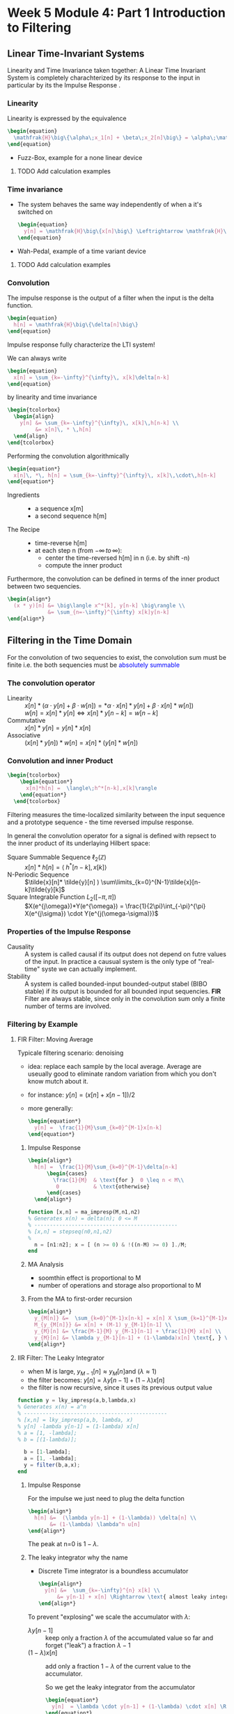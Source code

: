 #+CATEGORY: SP4COMM W5

# #+OPTIONS: H:5
#+LaTeX_HEADER: \usepackage[tikz]{bclogo}
#+LaTeX_HEADER: \usepackage{tcolorbox}
#+LATEX_HEADER: \usepackage{colortbl}
#+LATEX_HEADER: \usepackage{enumitem}
#+LaTex_HEADER: \usepackage{dsptricks,dspfunctions,dspblocks}
# #+LATEX: \setcounter{secnumdepth}{5}




* Week 5 Module 4: Part 1 Introduction to Filtering
** Linear  Time-Invariant Systems
#+ATTR_LATEX: :options [couleur=yellow!10, arrondi = 0.1, logo=\bcbook, ombre=true]{LTI System}
#+BEGIN_bclogo
Linearity and Time Invariance taken together: A Linear Time Invariant System is completely
charachterized by its response to the input in particular by its the Impulse Response .
#+END_bclogo
*** Linearity
Linearity is expressed by the equivalence
#+BEGIN_SRC latex
  \begin{equation}
    \mathfrak{H}\big\{\alpha\;x_1[n] + \beta\;x_2[n]\big\} = \alpha\;\mathfrak{H}\big\{x_1[n]\big\} + \beta\;\mathfrak{H}\big\{x_2[n]\big\}
  \end{equation}
#+END_SRC
- Fuzz-Box, example for a none linear device
**** TODO Add calculation examples
*** Time invariance
- The system behaves the same way independently of when a it's switched on
  #+BEGIN_SRC latex
    \begin{equation}
      y[n] = \mathfrak{H}\big\{x[n]\big\} \Leftrightarrow \mathfrak{H}\big\{x[n-n_o]\big\} = y[n-n_o]
    \end{equation}
  #+END_SRC
- Wah-Pedal, example of a time variant device
**** TODO Add calculation examples
*** Convolution
The impulse response is the output of a filter when the input is the delta function.

#+BEGIN_SRC latex
  \begin{equation}
    h[n] = \mathfrak{H}\big\{\delta[n]\big\}
  \end{equation}
#+END_SRC

#+ATTR_LATEX: :options [couleur=yellow!10, arrondi = 0.1, logo=\bcbook, ombre=true]{Impulse Response}
#+BEGIN_bclogo
Impulse response fully characterize the LTI system!
#+END_bclogo

We can always write
#+BEGIN_SRC latex
  \begin{equation}
    x[n] = \sum_{k=-\infty}^{\infty}\, x[k]\delta[n-k]
  \end{equation}
#+END_SRC

by linearity and time invariance
#+BEGIN_SRC latex
  \begin{tcolorbox}
    \begin{align}
      y[n] &= \sum_{k=-\infty}^{\infty}\, x[k]\,h[n-k] \\
           &= x[n]\, * \,h[n]
    \end{align}
  \end{tcolorbox}
#+END_SRC

Performing the convolution algorithmically
#+BEGIN_SRC latex
  \begin{equation*}
    x[n]\, *\, h[n] = \sum_{k=-\infty}^{\infty}\, x[k]\,\cdot\,h[n-k]
  \end{equation*}
#+END_SRC

#+ATTR_LATEX: :options [leftmargin=2.5cm,labelwidth=2.2cm,itemindent=-2pt]
- Ingredients ::
  - a sequence x[m]
  - a second sequence h[m]

#+ATTR_LATEX: :options [leftmargin=2.5cm,labelwidth=2.2cm,itemindent=-2pt]
- The Recipe ::
  - time-reverse h[m]
  - at each step n (from $-\infty \,to\, \infty$):
    - center the time-reversed h[m] in n (i.e. by shift -n)
    - compute the inner product

Furthermore, the convolution can be defined in terms of the inner product between two
sequencies.
#+BEGIN_SRC latex
  \begin{align*}
    (x * y)[n] &= \big\langle x^*[k], y[n-k] \big\rangle \\
               &= \sum_{n=-\infty}^{\infty} x[k]y[n-k]
  \end{align*}
#+END_SRC

** Filtering in the Time Domain
For the convolution of two sequencies to exist, the convolution sum must be finite
i.e. the both sequencies must be \textcolor{blue}{absolutely summable}
*** The convolution operator
#+ATTR_LATEX: :options [leftmargin=5cm,labelwidth=4.7cm,itemindent=-2pt]
- Linearity ::
  $x[n] * (\alpha\cdot y[n]+\beta\cdot w[n]) = *\alpha\cdot x[n]*y[n] + \beta\cdot x[n] * w[n])$ \\
  $w[n] = x[n]* y[n] \iff x[n]*y[n-k] = w[n-k]$
- Commutative ::
  $x[n] * y[n] = y[n] * x[n]$
- Associative ::
  $(x[n] * y[n]) * w[n] = x[n] * (y[n] * w[n])$
*** Convolution and inner Product
#+begin_src latex
\begin{tcolorbox}
    \begin{equation*}
      x[n]*h[n] =  \langle\;h^*[n-k],x[k]\rangle
    \end{equation*}
  \end{tcolorbox}
#+end_src
Filtering measures the time-localized similarity between the input sequence and a
prototype sequence - the time reversed impulse response.

In general the convolution operator for a signal is defined with repsect to the inner
product of its underlaying Hilbert space:

#+ATTR_LATEX: :options [leftmargin=5cm,labelwidth=4.7cm,itemindent=-2pt]
- Square Summable Sequence $\ell_2(\mathbb{Z})$ :: $x[n]*h[n] =  \langle\;h^*[n-k],x[k]\rangle$
- N-Periodic Sequence :: $\tilde{x}[n]* \tilde{y}[n] ) \sum\limits_{k=0}^{N-1}\tilde{x}[n-k]\tilde{y}[k]$
- Square Integrable Function $L_2([-\pi, \pi])$ :: $X(e^{j\omega})*Y(e^{\omega}) = \frac{1}{2\pi}\int_{-\pi}^{\pi} X(e^{j\sigma}) \cdot Y(e^{j(\omega-\sigma)})$
*** Properties of the Impulse Response
- Causality :: A system is called causal if its output does not depend on futre values of
  the input. In practice a causual system is the only type of "real-time" syste we can
  actually implement.
- Stability :: A system is called bounded-input bounded-output stabel (BIBO stable) if its
  output is bounded for all bounded input sequencies.
  *FIR* Filter are always stable, since only in the convolution sum only a finite number
  of terms are involved.
*** Filtering by Example
**** FIR Filter: Moving Average
Typicale filtering scenario: denoising
- idea: replace each sample by the local average. Average are useually good to eliminate
  random variation from which you don't know mutch about it.
- for instance: $y[n] = (x[n] + x[n-1]) / 2$
- more generally:
  #+begin_src latex
    \begin{equation*}
      y[n] =  \frac{1}{M}\sum_{k=0}^{M-1}x[n-k]
    \end{equation*}
  #+end_src
#+ATTR_LATEX: :options bgcolor=gray!10
#+NAME: MA Signal mit Rauschen
#+BEGIN_SRC octave :exports results :results file
    N=500            # Vector lenght
    n=0:N-1;         # Discrete Time Vector
    omega0 = 2*pi/N;
    phi = pi/5;

    x1 = -sin(n.*1.*omega0 .+ phi );          # The sinusoid
    x2 = -sin(n.*3.*omega0 .+ phi );
    x3 = -sin(n.*3.*omega0 .+ phi );

    xn=0.5*rand(1,N);
    x = (xn+x1+x2+x3)

    y2 = zeros(N,1);
    M = 2
    for k = M:N
      y2(k) = sum( x(k-M+1:k)) / M;       # Moving Average Algorithm
    end

    y50 = zeros(N,1);
    K = 50;
    for k = K:N
      y50(k) = sum( x(k-K+1:k)) / K;     # Moving Average Algorithm
    end

                                   # Graphik
    figure( 1, "visible", "off");     # Do not open the graphic window in org

    subplot(2,2,1)
    plot(n, x1+x2+x3, 'color', 'red', '--', "linewidth", 1);
    axis([0 (N-1) -3 3.5])
    xlabel('Samples')
    ylabel('Value')
    title('Original Signal')
    set(gca, "fontsize", 24)
    grid on ;

    subplot(2,2,2)
    plot(n, x, "linewidth", 1, n, x1+x2+x3, 'color', 'red', '--', "linewidth", 0.5);
    axis([0 (N-1) -3 3.5])
    grid on ;
    xlabel('Samples')
    ylabel('Value')
    title('Signal with noise')
    set(gca, "fontsize", 24)

    subplot(2,2,3)
    plot(n, y2, "linewidth", 1, n, x1+x2+x3, 'color', 'red', '--', "linewidth", 0.5);
    axis([0 (N-1) -3 3.5])
    grid on ;
    xlabel('Samples')
    ylabel('Value')
    title('Moving Average 2')
    set(gca, "fontsize", 24)

    subplot(2,2,4)
    plot(n, y50, "linewidth", 1, n, x1+x2+x3, 'color', 'red', '--', "linewidth", 0.5);
    axis([0 (N-1) -3 3.5])
    grid on ;
    xlabel('Samples')
    ylabel('Value')
    title('Moving Average 50')
    set(gca, "fontsize", 24)

                                    # Org-Mode specific output
    print -dpng "-S800,600" ./image/signal_mit_rauschen.png;        # Set print device
    ans = "./image/signal_mit_rauschen.png";            # The mandtory return value
#+END_SRC

#+results: MA Signal mit Rauschen
[[file:./image/signal_mit_rauschen.png]]

***** Impulse Response
  #+begin_src latex
    \begin{align*}
      h[n] =  \frac{1}{M}\sum_{k=0}^{M-1}\delta[n-k]
          \begin{cases}
            \frac{1}{M}  & \text{for }  0 \leq n < M\\
             0           & \text{otherwise}
          \end{cases}
      \end{align*}
  #+end_src

#+ATTR_LATEX: :options bgcolor=gray!10
#+NAME: ma_impresp
#+BEGIN_SRC octave :exports code :session ma
  function [x,n] = ma_impresp(M,n1,n2)
  % Generates x(n) = delta(n); 0 <= M
  % ----------------------------------------------
  % [x,n] = stepseq(n0,n1,n2)
  %
    n = [n1:n2]; x = [ (n >= 0) & !((n-M) >= 0) ]./M;
  end
#+END_SRC

#+NAME: ma impulse response
#+BEGIN_SRC octave :exports results :results file :session ma
  N=31;
  M=7;
  n1=-(N-1)/2; n2=(N-1)/2;
  [x,n] = ma_impresp(M,n1,n2);
  figure( 1, "visible", "off" )               # Do not open the graphic window in org
  stem(n,x, "filled", "linewidth", 2, "markersize", 6);
  axis([-(N-1)/2 (N-1)/2 0 0.2]);
  set(gca,'yticklabel',[])
  xlabel("Sample [n]");
  ylabel("x[n]");
  title("Moving Average Impulse Response");
  text(-16, 0.15, '\fontsize{16}(1/M)  ',  "color",  "red",  "interpreter",  "tex",  "horizontalalignment",  "center");
  grid on;
  set(gca, "fontsize", 24);
  print -dpng "-S800,300" ./image/ma_imprsp.png;
  ans = "./image/ma_imprsp.png";
 #+END_SRC

 #+results: ma impulse response
 [[file:./image/ma_imprsp.png]]

***** MA Analysis
- soomthin effect is proportional to M
- number of operations and storage also proportional to M

***** From the MA to first-order recursion
#+begin_src latex
  \begin{align*}
    y_{M[n]} &=  \sum_{k=0}^{M-1}x[n-k] = x[n] X \sum_{k=1}^{M-1}x[n-k] \\
    M_{y_{M[n]}} &= x[n] + (M-1) y_{M-1}[n-1] \\
    y_{M}[n] &= \frac{M-1}{M} y_{M-1}[n-1] + \frac{1}{M} x[n] \\
    y_{M}[n] &= \lambda y_{M-1}[n-1] + (1-\lambda)x[n] \text{, } \lambda = \frac{M-1}{M}
  \end{align*}
  #+end_src

**** IIR Filter: The Leaky Integrator
- when M is large, $y_{M-1}[n] \approx y_{M}[n] \text{and }(\lambda \approx 1)$
- the filter becomes: $y[n] = \lambda y[n-1] + (1-\lambda)x[n]$
- the filter is now recursive, since it uses its previous output value

#+ATTR_LATEX: :options bgcolor=gray!10
#+NAME: Leaky integrator impulse response
#+BEGIN_SRC octave :exports code :results none
  function y = lky_impresp(a,b,lambda,x)
  % Generates x(n) = a^n
  % ----------------------------------------------
  % [x,n] = lky_impresp(a,b, lambda, x)
  % y[n] -lambda y[n-1] = (1-lambda) x[n]
  % a = [1, -lambda];
  % b = [(1-lambda)];

    b = [1-lambda];
    a = [1, -lambda];
    y = filter(b,a,x);
  end
#+END_SRC

#+ATTR_LATEX: :options bgcolor=gray!10
#+NAME: Leaky Integrator Signal mit Rauschen
#+BEGIN_SRC octave :exports results :results file
  N=500            # Vector lenght
  n=0:N-1;         # Discrete Time Vector
  omega0 = 2*pi/N;
  phi = pi/5;

  xn=0.5*rand(1,N);
  x1 = -sin(n.*1.*omega0 .+ phi );  # The sinusoid imput signal
  x2 = -sin(n.*3.*omega0 .+ phi );
  x3 = -sin(n.*3.*omega0 .+ phi );
  x = (xn+x1+x2+x3);

  l1 = 0.80;                      # lambda#1
  b = [(1-l1)];
  a = [1, -l1];
  y80_2 = filter(b,a,x);

  l2 = 0.98;                      # lambda#2
  b = [(1-l2)];
  a = [1, -l2];
  y98_2 = filter(b,a,x);
                                  # Graphik
  figure( 1, "visible", "off");     # Do not open the graphic window in org

  subplot(2,2,1)
  plot(n, x1+x2+x3, 'color', 'red', '--', "linewidth", 1);
  axis([0 (N-1) -3 3.5])
  xlabel('Samples')
  ylabel('Value')
  title('Original Signal')
  set(gca, "fontsize", 24)
  grid on ;

  subplot(2,2,2)
  plot(n, x, "linewidth", 1, n, x1+x2+x3, 'color', 'red', '--', "linewidth", 0.5);
  axis([0 (N-1) -3 3.5])
  grid on ;
  xlabel('Samples')
  ylabel('Value')
  title('Signal with noise')
  set(gca, "fontsize", 24)

  subplot(2,2,3)
  plot(n, y80_2, "linewidth", 1, n, x1+x2+x3, 'color', 'red', '--', "linewidth", 0.5);
  axis([0 (N-1) -3 3.5])
  grid on ;
  xlabel('Samples')
  ylabel('Value')
  title('Leaky Integrator lambda=0.8')
  set(gca, "fontsize", 24)

  subplot(2,2,4)
  plot(n, y98_2, "linewidth", 1, n, x1+x2+x3, 'color', 'red', '--', "linewidth", 0.5);
  axis([0 (N-1) -3 3.5])
  grid on ;
  xlabel('Samples')
  ylabel('Value')
  title('Leaky Integrator lambda=0.98')
  set(gca, "fontsize", 24)

                                  # Org-Mode specific output
  print -dpng "-S800,600" ./image/leaky_rauschen.png;        # Set print device
  ans = "./image/leaky_rauschen.png";            # The mandtory return value
#+END_SRC

#+results: Leaky Integrator Signal mit Rauschen
[[file:./image/leaky_rauschen.png]]

***** Impulse Response
For the impulse we just need to plug the delta function
#+begin_src latex
  \begin{align*}
    h[n] &=  (\lambda y[n-1] + (1-\lambda)) \delta[n] \\
         &= (1-\lambda) \lambda^n u[n]
  \end{align*}
  #+end_src

#+ATTR_LATEX: :options bgcolor=gray!10
#+NAME: Leaky Integrator Impulse response
#+BEGIN_SRC octave :exports results :results file
    N=61;
    n0=0;                   # Center of Impulse
    n1=-(N-1)/2;            # +x Max
    n2=(N-1)/2;             # -x Max
    n = [n1:n2];            # Samples
    x = [(n-n0) == 0];      # Impulse Function

    l = 0.8;
    b = [(1-l)];
    a = [1, -l];
    y  = filter(b,a,x);    # Leaky Integrator

    figure( 1, "visible", "off" )               # Do not open the graphic window in org
    stem(n,y, "filled", "linewidth", 2, "markersize", 6);
    axis([-20 30 0 0.25]);
    set(gca,'yticklabel',[])
    xlabel("Sample [n]");
    title("Leaky Integrator Impulse Response");
    text(-22, 0.2, '\fontsize{16}(1-\lambda)  ',  "color",  "red",  "interpreter",  "tex",  "horizontalalignment",  "center");
    ylabel("h");
    grid on;
    set(gca, "fontsize", 24);
    print -dpng "-S800,250" ./image/leaky_impulse_response.png;
    ans = "./image/leaky_impulse_response.png";
#+END_SRC

#+results: Leaky Integrator Impulse response
[[file:./image/leaky_impulse_response.png]]


The peak at n=0 is $1-\lambda$.

***** The leaky integrator why the name

- Discrete Time integrator is a boundless accumulator
  #+begin_src latex
    \begin{align*}
      y[n] &=  \sum_{k=-\infty}^{n} x[k] \\
          &= y[n-1] + x[n] \Rightarrow \text{ almost leaky integrator}
    \end{align*}
  #+end_src

To prevent "explosing" we scale the accumulator with $\lambda$:
#+ATTR_LATEX: :options [leftmargin=5cm,labelwidth=4.7cm,itemindent=-2pt]
- $\lambda y[n-1]$ :: keep only a fraction $\lambda$ of the accumulated value so far and
  forget ("leak") a fraction $\lambda -1$
- $(1-\lambda)x[n]$ :: add only a fraction $1-\lambda$ of the current value to the
  accumulator.

  So we get the leaky integrator from the accumulator
  #+begin_src latex
    \begin{equation*}
      y[n]  = \lambda \cdot y[n-1] + (1-\lambda) \cdot x[n] \Rightarrow \text{ almost leaky integrator}
    \end{equation*}
  #+end_src
** Classification of Filters
#+ATTR_LATEX: :options [leftmargin=5cm,labelwidth=4.7cm,itemindent=-2pt]
- FIR :: Finite Impulse Response Filter
  - Impulse response has finite support
  - only a finite number of samples are involved in the computation of each output
  - Example: Moving Average Filter
- IIR :: Infinite Impulse Response Filter
  - Impulse response has inifinte support
  - a potentially infinite number of samples are involved in the computation of each
    output sample
  - surprisingly, in many cases the computation can still be performed in a finite amount
    of steps
  - Example: The Leaky Integrator
- Casual ::
  - impulse response is zero for n < 0
  - only past samples are involved in the computation of each output sample
  - causul filters can work "on line" since they only need the past
- Noncasual ::
  - impulse response in nonzero for some (or all) n < 0
  - can still be implemented in a offline fashing (e.g. image processing)
** Filter Stability

#+ATTR_LATEX: :options [couleur=yellow!10, arrondi = 0.1, logo=\bcbook, ombre=true]{FIR Filter}
#+BEGIN_bclogo
FIR filters are always stable
#+END_bclogo

because their impuls response only contains a finite number of non-zero values, and
therefore the sum of their absolute values will always be finite.
** Frequency Response
*** References
- [[http://ece.uccs.edu/~mwickert/ece2610/lecture_notes/ece2610_chap6.pdf][Signal and System for Dummies: Frequency Response]]
  
*** Eigensequence
If a complex exponential is applied to a LTI filter its response is the DTFT of the
impulse response of the LTI filter times the complex exponential.

#+BEGIN_SRC latex
  \begin{align*}
    x[n] &=e^{j\omega_0n}  \\
    y[n] &= \mathfrak{H}\big\{x[n]\big\} \\
    y[n] &= x[n] * h[n]  \\
    y[n] &= e^{j\omega_0n} * h[n]  \\
    y[n] &= H(e^{j\omega_0})e^{j\omega_0n}  \\     
  \end{align*}
#+END_SRC
- DTFT of impulse response determinse the frequency characteristic of a filter
- Complex exponential are \textcolor{blue}{eignesequences} of LTI systems, i.e. linear
  filters cannot change the frequency of a sinusoid.
*** Magnitude and phase
#+BEGIN_SRC latex
  \begin{align*}
    \text{if } H(j^{j\omega_0}) = Ae^{j\theta} \text{, then}  \\
     \mathfrak{H}\big\{e^{j\omega_0n}\big\} = Ae^{j(\omega_0n+\theta)}\\
  \end{align*}
#+END_SRC

#+ATTR_LATEX: :caption \def\arraystretch{1.5} :align p{5cm}c|p{5cm}c
| *amplitude*  \rowcolor{gray!10} | *A*            | *phase shift* | $\theta$       |
| amplification                   | >1             | delay         | $< 0$          |
| attenuation                     | $0\leq A < 1$  | advancment    | $> 0$          |

*** The convolution theorem
The convolution theorem summerizes this result in
#+BEGIN_SRC latex
  \begin{tcolorbox}
      \begin{equation*}
        DTFT \big\{x[n] * h[n]\big\} = X(e^{j\omega})H(e^{j\omega})
      \end{equation*}
    \end{tcolorbox}
#+END_SRC

*** Frequency response
The DTFT of the impulse response is called the frequency response
#+BEGIN_SRC latex
  \begin{tcolorbox}
      \begin{equation*}
        H(e^{j\omega}) = DTFT \big\{h[n]\big\}
      \end{equation*}
    \end{tcolorbox}
#+END_SRC

#+ATTR_LATEX: :caption \def\arraystretch{1.5} :align p{5cm}c|p{5cm}
| *magnitude*  \rowcolor{gray!10} | \vert $H(e^{j\omega}$ \vert | *phase*           |
| amplification                   | > 1                         | overall shape and |
| attenuation                     | < 1                         | phase changes     |

*** Example of Frequency Response: Moving Average Filter
The difference equation from M-point averager is
#+BEGIN_SRC latex
  \begin{equation*}
    y[n] = \frac{1}{M} \sum_{k=0}^{M-1} x[n-k]
  \end{equation*}
#+END_SRC

The Frequency response of the moving average filter
#+BEGIN_SRC latex
  \begin{align*}
    H(e^{j\omega})
    = \frac{1}{M} \sum_{k=0}^{M-1} e^{-j\omega k}
    &= \frac{1}{M} \sum_{k=0}^{M-1} \big(e^{-j\omega}\big)^k \\
    &= \frac{1}{M} \frac{(1-e^{-j\omega M})}{(1-e^{j\omega})}
  \end{align*}

#+END_SRC
- The frequency response is composed of a linear term $e^{-j\omega\frac{M-1}{2}}$ and
  $\pm\pi$ due to the sign changes of $\frac{sin(\frac{\omega}{2}M)}{sin(\frac{\omega}{2}M)}$
  
The Magnetute response of the moving average filter
#+BEGIN_SRC latex
  \begin{equation*}
    H(e^{j\omega})
    = \frac{1}{M}
    \left\lvert
      \frac{sin(\frac{\omega}{2}M)}{sin(\frac{\omega}{2})}
    \right\rvert
  \end{equation*}

#+END_SRC

#+NAME: ma frequency response
#+BEGIN_SRC octave :exports results :results file
   w = -pi:pi/500:pi;
   M = 10;
   H = (1/M) .* ((1-exp(-j*w*M))./(1-exp(j*w)))
   figure( 1, "visible", "off" )               # Do not open the graphic window in org

   subplot(2, 1, 1)
   plot(w,abs(H),"linewidth", 2)
   grid; axis([-pi pi 0 1])
   ylabel('Magnitude Response')
   set(gca, "fontsize", 24);
   set(gca,'XTick',-pi:pi/2:pi)
   set(gca,'XTickLabel',{'-\pi','-\pi/2','0','\pi/2','\pi'})
   text(1.2, 0.8, '\fontsize{24}\it M=10  ',  "color",  "red",  "interpreter",  "tex",  "horizontalalignment",  "left");


   subplot(2, 1, 2)
   plot(w,angle(H),"linewidth", 2)
   grid; axis([-pi pi -pi pi])
   ylabel('Phase Response')
   set(gca, "fontsize", 24);
   set(gca,'XTick',-pi:pi/2:pi)
   set(gca,'XTickLabel',{'-\pi','-\pi/2','0','\pi/2','\pi'})

  print -dpng "-S800,400" ./image/ma_freqrsp.png;
  ans = "./image/ma_freqrsp.png";
    #+END_SRC
*** Phase and signal shape
To understand the effects of the phase on a signal is to distinguihs three different cases
- zero phase: the spectrum is real: $\angle{H(e^{jw})} = 0$ 
  #+BEGIN_SRC octave :exports results :results file
    N= 160;
    fs = 100;             # sample frequency
    omega_0=2*pi/40;      # frequency 
    n=-10:1/fs:N-10;      # samples
    x=(1/2)*sin(omega_0*n) + cos(2*omega_0*n);

    figure( 1, "visible", "off" )               # Do not open the graphic window in org

    plot(n, x, "linewidth", 2 ); axis([-10 N-10 -2 2]);
    xlabel("time t")
    ylabel("x(t)");
    title('Zero Phase');
    set(gca, "fontsize", 24)
    
    text(1.2, 1.6, '\fontsize{24}\itx[n]=1/2 sin(2\omega_0n) + cos(\omega_0n)   ',  "color",  "red",  "interpreter",  "tex",  "horizontalalignment",  "left");
    text(120, 1.6, '\fontsize{24}\it\omega_0 = 2\pi/40   ',  "color",  "red",  "interpreter",  "tex",  "horizontalalignment",  "left");
    grid on;
                                        # Org-Mode specific setting
    print -dpng "-S800,200" ./image/zero_phase.png;
    ans = "./image/zero_phase.png";
#+END_SRC

- linear phase: the phase is proportional to the frequency via a real factor, d:
  $\angle{H(e^{jw})} = d\omega$
  the phase is proportional to the frequency of the sinusoid. The net effect is a shift of
  the signal if the phase component is porportional to the frequency.
  #+BEGIN_SRC octave :exports results :results file
    N= 160;
    fs = 100;             # sample frequency
    omega_0=2*pi/40;      # frequency
    theta_0=8*pi/5;
    n=-10:1/fs:N-10;      # samples
    x=(1/2)*sin(omega_0*n + theta_0) + cos(2*omega_0*n + 2*theta_0);

    figure( 1, "visible", "off" )               # Do not open the graphic window in org

    plot(n, x, "linewidth", 2 ); axis([-10 N-10 -2 2]);
    xlabel("time t")
    ylabel("x(t)");
    title('Linear Phase');
    text(1.2, 1.6, '\fontsize{24}\itx[n]=1/2 sin(2\omega_0n +\theta_0) + cos(\omega_0n + 2*\theta_0)   ',  "color",  "red",  "interpreter",  "tex",  "horizontalalignment",  "left");
    text(120, 1.6, '\fontsize{24}\it\theta_0 = 8\pi/5   ',  "color",  "red",  "interpreter",  "tex",  "horizontalalignment",  "left");

    set(gca, "fontsize", 24)
    grid on;
                                        # Org-Mode specific setting
    print -dpng "-S800,200" ./image/linear_phase.png;
    ans = "./image/linear_phase.png";
#+END_SRC

- non linear phase: which covers all the other properties
  now the shape of the signal in the time domain changes.
    #+BEGIN_SRC octave :exports results :results file
      N= 160;
      fs = 100;             # sample frequency
      omega_0=2*pi/40;      # frequency
      theta_0=8*pi/5;
      n=-10:1/fs:N-10;      # samples
      x=(1/2)*sin(omega_0*n) + cos(2*omega_0*n + 2*theta_0);

      figure( 1, "visible", "off" )               # Do not open the graphic window in org

      plot(n, x, "linewidth", 2 ); axis([-10 N-10 -2 2]);
      xlabel("time t")
      ylabel("x(t)");
      title('Nonlinear Phase');
      text(1.2, 1.6, '\fontsize{24}\itx[n]=1/2 sin(2\omega_0n) + cos(\omega_0n + 2*\theta_0)   ',  "color",  "red",  "interpreter",  "tex",  "horizontalalignment",  "left");

      set(gca, "fontsize", 24)
      grid on;
                                          # Org-Mode specific setting
      print -dpng "-S800,200" ./image/nonlinear_phase.png;
      ans = "./image/nonlinear_phase.png";
#+END_SRC

#+ATTR_LATEX: :options [couleur=yellow!10, arrondi = 0.1, logo=\bcbook, ombre=true]{Spectrum}
#+BEGIN_bclogo
The spectrum of all three signals x[n] remains exactely the same in magnitude.
#+END_bclogo

*** Linear Phase
#+BEGIN_SRC latex
  \begin{align*}
    y[n] &= x[n-\textcolor{blue}{d}]  \\
    Y(e^{j\omega}) &= e^{-j\omega\textcolor{blue}{d}}\;X(e^{j\omega})\\
    H(e^{j\omega}) &= e^{-j\omega\textcolor{blue}{d}} \Rightarrow \textcolor{blue}{linear phase term}
  \end{align*}
#+END_SRC
*** Moving Average is linear Phase
#+BEGIN_SRC latex
  \begin{align*}
    H(e^{j\omega})
    &= \textcolor{red}{A(e^{j\omega})} \textcolor{blue}{e^{-j\omega d}}\\
    &\Rightarrow \textcolor{red}{A(e^{j\omega}) \text{: pure real term}} \\
    &\Rightarrow \textcolor{blue}{e^{-j\omega d} \text{: pure phase term}} \\
    &=
      \textcolor{red}{\frac{1}{M}}
      \textcolor{red}{\frac{sin(\frac{\omega}{2}M)}{sin(\frac{\omega}{2}M)}}
      \textcolor{blue}{e^{-j\omega\frac{M-1}{2}}} \Rightarrow \frac{M-1}{2} = d
  \end{align*}

#+END_SRC
*** Example of Frequency Response: Leaky Integrator
The Frequency response of the leaky integrator
#+BEGIN_SRC latex
  \begin{equation*}
    H(e^{j\omega})
    = \frac{1-\lambda}{1-\lambda e^{j\omega}}
  \end{equation*}
#+END_SRC
Finding the magnitude and phaser requires a little algebra

From Complex Algebra
#+BEGIN_SRC latex
  \begin{equation*}
   \frac{1}{a+jb} = \frac{1-jb}{a^2+b^2}
  \end{equation*}
#+END_SRC
So that if $x=\frac{1}{a+jb}$
#+BEGIN_SRC latex
  \begin{align*}
   |x|^2 &= \frac{1}{a^2+b^2} \\
   \angle{x} &= tan^{-1} \left[- \frac{a}{b}\right]     
  \end{align*}
#+END_SRC

#+BEGIN_SRC latex
  \begin{equation*}
    H(e^{j\omega})
    = \frac{1-\lambda}{(1-\lambda cos\omega) - j sin \omega}
  \end{equation*}
#+END_SRC

so that:
#+BEGIN_SRC latex
  \begin{equation*}
    |H(e^{j\omega})|^2
    = \frac{(1-\lambda)^2}{1- 2\lambda cos\omega + \lambda^2}
  \end{equation*}
#+END_SRC

#+BEGIN_SRC latex
  \begin{equation*}
    \angle{H(e^{j\omega})}
    = tan^{-1} \left[\frac{\lambda sin \omega}{1 - \lambda cos \omega}\right]     
  \end{equation*}
#+END_SRC
The phase is nonlinear in this case


#+NAME: leaky integrator magnitude response
#+BEGIN_SRC octave :exports results :results file
     w = -pi:pi/500:pi;
     lambda = 0.9;
     figure( 1, "visible", "off" )               # Do not open the graphic window in org

     subplot(2, 2, 1)
     H = (1-lambda) ./ (1 - lambda*exp(j*w));
     plot(w,abs(H),"linewidth", 2)
     grid; axis([-pi pi 0 1])
     ylabel('Magnitude Response')
     set(gca, "fontsize", 24);
     set(gca,'XTick',-pi:pi/2:pi)
     set(gca,'XTickLabel',{'-\pi','-\pi/2','0','\pi/2','\pi'})
     text(1.2, 0.8, '\fontsize{24}\it\lambda=0.9  ',  "color",  "red",  "interpreter",  "tex",  "horizontalalignment",  "left");

    subplot(2, 2, 2)
    lambda = 0.93;
    H = (1-lambda) ./ (1 - lambda*exp(j*w));
    plot(w,abs(H), "linewidth", 2)
    grid; axis([-pi pi 0 1])
    ylabel('Magnitude Response')
    xlabel('hat(\omega)')
    set(gca, "fontsize", 24);
    set(gca,'XTick',-pi:pi/2:pi)
    set(gca,'XTickLabel',{'-\pi','-\pi/2','0','\pi/2','\pi'})
    text(1.2, 0.8, '\fontsize{24}\it\lambda=0.93  ',  "color",  "red",  "interpreter",  "tex",  "horizontalalignment",  "left");

    subplot(2, 2, 3)
    lambda = 0.96;
    H = (1-lambda) ./ (1 - lambda*exp(j*w));
    plot(w,abs(H), "linewidth", 2)
      grid; axis([-pi pi 0 1])
      ylabel('Magnitude Response')
      xlabel('hat(\omega)')
      set(gca, "fontsize", 24);
      set(gca,'XTick',-pi:pi/2:pi)
      set(gca,'XTickLabel',{'-\pi','-\pi/2','0','\pi/2','\pi'})
      text(1.2, 0.8, '\fontsize{24}\it\lambda=0.96  ',  "color",  "red",  "interpreter",  "tex",  "horizontalalignment",  "left");

    subplot(2, 2, 4)
    lambda = 0.99;
    H = (1-lambda) ./ (1 - lambda*exp(j*w));
      plot(w,abs(H), "linewidth", 2)
      grid; axis([-pi pi 0 1])
      ylabel('Magnitude Response')
      xlabel('hat(\omega)')
      set(gca, "fontsize", 24);
      set(gca,'XTick',-pi:pi/2:pi)
      set(gca,'XTickLabel',{'-\pi','-\pi/2','0','\pi/2','\pi'})
      text(1.2, 0.8, '\fontsize{24}\it\lambda=0.99  ',  "color",  "red",  "interpreter",  "tex",  "horizontalalignment",  "left");


     print -dpng "-S800,600" ./image/li_mag_freqrsp.png;
     ans = "./image/li_mag_freqrsp.png";
 #+END_SRC

 
#+NAME: leaky integrator phase response
#+BEGIN_SRC octave :exports results :results file
     w = -pi:pi/500:pi;
     lambda = 0.9;
     figure( 1, "visible", "off" )               # Do not open the graphic window in org

     subplot(2, 2, 1)
     H = (1-lambda) ./ (1 - lambda*exp(j*w));
     plot(w,angle(H),"linewidth", 2)
     grid; axis([-pi pi -pi pi])
     ylabel('Phase Response')
     set(gca, "fontsize", 24);
     set(gca,'XTick',-pi:pi/2:pi)
     set(gca,'XTickLabel',{'-\pi','-\pi/2','0','\pi/2','\pi'})
     text(1.2, 0.8, '\fontsize{24}\it\lambda=0.9  ',  "color",  "red",  "interpreter",  "tex",  "horizontalalignment",  "left");

    subplot(2, 2, 2)
    lambda = 0.93;
    H = (1-lambda) ./ (1 - lambda*exp(j*w));
    plot(w,angle(H), "linewidth", 2)
    grid; axis([-pi pi -pi pi])
    ylabel('Phase Response')
    xlabel('hat(\omega)')
    set(gca, "fontsize", 24);
    set(gca,'XTick',-pi:pi/2:pi)
    set(gca,'XTickLabel',{'-\pi','-\pi/2','0','\pi/2','\pi'})
    text(1.2, 0.8, '\fontsize{24}\it\lambda=0.93  ',  "color",  "red",  "interpreter",  "tex",  "horizontalalignment",  "left");

    subplot(2, 2, 3)
    lambda = 0.96;
    H = (1-lambda) ./ (1 - lambda*exp(j*w));
    plot(w,angle(H), "linewidth", 2)
      grid; axis([-pi pi -pi pi])
      ylabel('Phase Response')
      xlabel('hat(\omega)')
      set(gca, "fontsize", 24);
      set(gca,'XTick',-pi:pi/2:pi)
      set(gca,'XTickLabel',{'-\pi','-\pi/2','0','\pi/2','\pi'})
      text(1.2, 0.8, '\fontsize{24}\it\lambda=0.96  ',  "color",  "red",  "interpreter",  "tex",  "horizontalalignment",  "left");

    subplot(2, 2, 4)
    lambda = 0.99;
    H = (1-lambda) ./ (1 - lambda*exp(j*w));
      plot(w,angle(H), "linewidth", 2)
      grid; axis([-pi pi -pi pi])
      ylabel('Phase Response')
      xlabel('hat(\omega)')
      set(gca, "fontsize", 24);
      set(gca,'XTick',-pi:pi/2:pi)
      set(gca,'XTickLabel',{'-\pi','-\pi/2','0','\pi/2','\pi'})
      text(1.2, 0.8, '\fontsize{24}\it\lambda=0.99  ',  "color",  "red",  "interpreter",  "tex",  "horizontalalignment",  "left");


     print -dpng "-S800,600" ./image/li_phase_freqrsp.png;
     ans = "./image/li_phase_freqrsp.png";
 #+END_SRC

 #+results: leaky integrator magnitude response
 [[file:./image/li_phase_freqrsp.png]]

*** TODO Example of Frequency Response: Karplus Strong Algorithm
#+BEGIN_SRC latex
  \begin{equation*}
    y[n]
    = \alpha y[n-M] + x[n]
  \end{equation*}
#+END_SRC

The Karplus-Strong algorithm is initialized with a finite support signal x of support
M. And then we use a feedback loop with a delay of M taps. To qproduce multiple copies of
the original finite support signal, scaled by an exponentially decaying factor alpha.

\vspace{1em}
#+BEGIN_SRC latex
    \begin{dspBlocks}{2}{1}
  % first row:
  %        2         3              4           5         6              7         
  %--------------------------------------------------------------------------
  $x[n]$   & \BDadd  &              & \BDsplit & $y[n]$   & \vspace{3em} & \\
  %
  % second row:
           &         & \BDdelayN{M} &          &          & \vspace{3em} &         
  %
  % connections:
    \ncline{1,1}{1,2}
    \ncline{1,2}{1,4}
    \ncline{2,2}{2,3} \tlput{$a$}
    \ncline{1,4}{2,4}

    \BDConnH{1}{1}{2}{$$}
    \BDConnH{1}{4}{5}{}
    \BDConnV{2}{2}{1}{}
    \BDConnH{2}{4}{3}{}
  \end{dspBlocks}
#+END_SRC
\vspace{2em}

in the time domain we have
#+BEGIN_SRC latex
  \begin{equation*}
    y[n]
    =
    \underbrace{\tilde{x}[0], \tilde{x}[1]\text{, ..., }\tilde{x}[M-1]}_{1^{st} Period},
    \underbrace{\alpha\tilde{x}[x0],\alpha\tilde{x}[1]\text{, ..., }\alpha\tilde{x}[M-1]}_{2^{nd} Period}, 
    \underbrace{\alpha^2\tilde{x}[0], \alpha^2\tilde{x}[1]\text{, ..., }\alpha^2\tilde{x}[M-1]}_{3^{rd} Period}\text{, ..., } 
  \end{equation*}
#+END_SRC

#+BEGIN_SRC latex
  \begin{equation*}
    y[n] = \tilde{x}[n]*w[n],
    \begin{cases}
      \alpha^k  & \text{for }  n = kM \\
      0           & \text{otherwise}
    \end{cases}
  \end{equation*}
#+END_SRC

#+BEGIN_SRC latex
  \begin{equation*}
    Y(j\omega) = \tilde{X}(j\omega)W(j\omega)
  \end{equation*}
#+END_SRC

**** With Sawtooth Wave
#+BEGIN_SRC latex
  \begin{equation*}
    \tilde{X}(j\omega)W(j\omega)
    = e^{-j\omega} \big(\frac{M+1}{M-1}\big)
    \frac{1-e^{-j(M-1)\omega}}{\big(1-e^{j\omega}\big)^2}
    - \frac{1-e^{-j(M+1)\omega}}{\big(1-e^{j\omega}\big)^2}
  \end{equation*}
#+END_SRC

#+BEGIN_SRC latex
  \begin{equation*}
    {X}(j\omega)W(j\omega)
    = \frac{1}{1-\alpha e^{-j\omega M}}
  \end{equation*}
#+END_SRC

** Ideal Filters
*** The ideal lowpass filter frequency response

#+BEGIN_SRC octave :exports results :results file
  pkg load signal
  fs = 100;             # sample frequency
  omega_c=pi/3;         # cutoff frequency
  omega_b=2*omega_c;    # passpand
  f=-pi:1/fs:pi;        # frequency vector
  x=rectpuls(f,omega_b)     #generating square wave

  figure( 1, "visible", "off" )               # Do not open the graphic window in org

  plot(f, x, "linewidth", 3 ); axis([-pi pi -0.5 1.5]);
  title('Frequency Respones Ideal Lowpass Filter');
  xlabel('omega');
  ylabel('H(e^{jw})');
  set(gca,'XTick',-pi:pi/2:pi)
                  #set(gca,'XTickLabel',{'-pi','-pi/2','0','pi/2','pi'})
  set(gca,'XTickLabel',{'-\pi','-\pi/2','0','\pi/2','\pi'})
  set(gca, "fontsize", 24)
  grid on;
  text(1.2      ,  -0.1, '\fontsize{24}\it\omega_c   ',  "color",  "red",  "interpreter",  "tex",  "horizontalalignment",  "center");
  text(-1     ,  -0.1, '\fontsize{24}-\it\omega_c  ',  "color",  "red",  "interpreter",  "tex",  "horizontalalignment",  "center");
  text(0      ,  1.1 , '\fontsize{24}\it{Passband} ',  "color",  "red",  "interpreter",  "tex",  "horizontalalignment",  "center");
  text(-pi/1.5,  0.1 , '\fontsize{24}\it{Stopband} ',  "color",  "red",  "interpreter",  "tex",  "horizontalalignment",  "center");
  text(pi/1.5 ,  0.1 , '\fontsize{24}\it{Stopband} ',  "color",  "red",  "interpreter",  "tex",  "horizontalalignment",  "center");

                                  # Org-Mode specific setting
  print -dpng "-S600,300" ./image/lp.png;
  ans = "./image/lp.png";
#+END_SRC

*** Ideal lowpass filter impulse response
- Lets low frequencies go through
- Attenuates i.e. kills high frequencies

#+ATTR_LATEX: :options [leftmargin=5cm,labelwidth=4.7cm,itemindent=-2pt]
- Cut off Frequency :: $\omega_c$ - the frequency response transitions from 1 to zero
- Passband :: $\omega_b = 2\omega_c$

#+BEGIN_SRC latex
  \begin{align*}
    H(e^{j\omega})  &=
                      \begin{cases}
                        1  & \text{for } |\omega| \leq \omega_c\\
                        0                  & \text{otherwise}
                      \end{cases}
  \end{align*}
#+END_SRC

- perfectly flat passband
- infinite attenuation in stopband
- zero-phase (no delay)

Calculation of the impulse response from the frequency response of an ideal low pass filter.
#+BEGIN_SRC latex
  \text{Impulse Respones}
  \begin{align*}
    h[n]  &= IDFT\{H(e^{j\omega})\} \\
          &= \frac{1}{2\pi}\int_{-\pi}^{\pi}H(e^{j\omega}) e^{j\omega\;n} d\omega \\
          &= \frac{1}{2\pi}\int_{-\omega_c}^{\omega_c}e^{j\omega\;n} d\omega \\
          &= \frac{1}{\pi\;n}\frac{e^{j\omega_c\;n}-e^{-j\omega_c\;n}}{2j} \\
          &= \frac{sin(\omega_c\;n)}{\pi\;n}
  \end{align*}
#+END_SRC

#+NAME: Impulse Response ideal low pass filter
#+BEGIN_SRC octave :exports results :results file
  N=64                             # Vector lenght
  n=-N:pi/4:N;                     # Discrete Time Vector
  omegaC = pi/4                    #omegaC = pi/4;
                                   # The sinusoid
  h = sin(omegaC*n)./(pi*n);
                                 # Graphik Output Configuraton
  figure(1, "visible", "off");     # Do not open the graphic window in org
  clf
  stem(n,h, "filled", "linewidth", 2, "markersize", 6)
  set(gca, "fontsize", 24)
                                  # set(gca,'YTick',-pi/8:pi/32:pi/4)
  # set(gca,'YTickLabel',{'\pi/32', '0','\pi/32','\pi/16','\pi/8','\pi/4'})
  axis([-30 30 -0.1 0.3])
  xlabel('samples')
  ylabel('h[n]')
  title('Impulse Response Ideal Low Pass Filter')
  grid on ;
                                  # Org-Mode specific output
  print -dpng "-S800,300" ./image/impulse_response_lp.png;  # Set print device
  ans = "./image/impulse_response_lp.png";                  # The mandtory return value
#+END_SRC

#+results: Impulse Response ideal low pass filter
[[file:./image/impulse_response_lp.png]]

- from [[https://www.mathworks.com/matlabcentral/fileexchange/13586-ideal-low-pass-filter][Mathworks]]

- The impulse response has infinite support to the right and to the left
- Independant of how the convolution is computed, it will always take an inifintie number
  of operations.
- The impulse response decays slowly in time $\displaystyle \Big(\frac{1}{n}\Big)$, we need a lot
  of samples for a good approximation.

**** Impulse Response: From normlized Algorithm to Octave Implementation

#+BEGIN_SRC latex
  \begin{align*}
      \frac{sin(\omega_c\;n)}{\pi\;n}
      &=  \frac{\omega_c}{\pi}.\cdot sinc(n\frac{\omega_c}{\pi}); \\
      &=  \frac{\frac{\pi}{c}}{\pi}.\cdot sinc(n\frac{\frac{\pi}{c}}{\pi}); \\
      &=  \frac{1}{c}.\cdot sinc(n\frac{1}{c}); \\
      &=  \frac{1}{c}.\cdot sinc(\frac{n}{c}); \\
  \end{align*}
  #+END_SRC


**** The sinc-rect pair:
#+BEGIN_SRC latex
  \begin{align*}
    rect(x)  &=
               \begin{cases}
                 1  & |x| \leq \frac{1}{2}\\
                 0  & |x|  > \frac{1}{2}
               \end{cases}
  \end{align*}
#+END_SRC

#+BEGIN_SRC latex
  \begin{align*}
    sinc(x)  &=
               \begin{cases}
                 \frac{ sin(\pi\;x) }{\pi\;x}  & x \neq 0 \\
                 1                            & x = 0
               \end{cases}
  \end{align*}
#+END_SRC

- rect is the indicator function from $\displaystyle -\frac{1}{2}$ to $\displaystyle \frac{1}{2}$
**** Canonical form of the ideal low pass filter
The sinct-rect pair can be written in canonical form as follow:
$~$\\
#+attr_latex: :options {0.4\textwidth} :center
#+begin_minipage latex
\begin{tcolorbox}[colback=blue!20]
    \begin{equation*}
      H(e^{j\;\omega}) = rect\Bigg(\frac{\omega}{2\;\omega_c}\Bigg)
    \end{equation*}
  \end{tcolorbox}
#+end_minipage
#+attr_latex: :options {0.1\textwidth} :center
#+begin_minipage latex
\begin{equation*}
 \underleftrightarrow{DTFT}
\end{equation*}
#+end_minipage
#+attr_latex: :options {0.4\textwidth} :center
#+begin_minipage latex
\begin{tcolorbox}[colback=red!20]
    \begin{equation*}
      \frac{\omega_c}{\pi}\;sinc\Bigg(\frac{\omega_c}{\pi}\;n\Bigg) = h[n]
    \end{equation*}
  \end{tcolorbox}
#+end_minipage

- The Impulse response is normalized by $\frac{\omega_c}{\pi}$
*** Example
- Calculation of the impulse- and frequency response for an ideal low pass filter with $\omega_c$ :: $\frac{\pi}{3}$

#+NAME: Ideal Filter
#+BEGIN_SRC octave :exports results :results file
  pkg load signal
  N=33                      # Discret-Time Vector lenght
  n=-(N-1)/2:pi/10:(N-1)/2; # Discrete Time Vector
  fs = 100;                 # Sampling rate
  w = -pi:1/fs:pi;          # Frequency Vector
  omegaC = pi/3;            # cut off frequency
  # Algorithm --------------------------------------------------------------
  h = 1/3.*sinc(n/3);               # The sinusoid
  H = rectpuls(w,2*omegaC);         # Rectpuls
      # Graphik ----------------------------------------------------------------
  figure(1, "visible", "off");      # Do not open the graphic window in org
  # Plot 1 -----------------------------------------------------------------
  subplot(2,1,1),
  plot(w,H, "linewidth", 2, "color", "r");
  axis([-pi pi -0.1 1.1]);
  set(gca,'XTick',-pi:pi/2:pi);
  set(gca,'XTickLabel',{'-\pi','-\pi/2','0','\pi/2','\pi'})
  xlabel('Samples')
  set(gca,'YTick',0:0.5:1);
  ylabel('Magnitude')
  title('Frequency Response Ideal Low Pass Filter');
  set(gca, "fontsize", 24);
  grid on ;
  % Plot 2 -----------------------------------------------------------------
  subplot(2,1,2);
  stem(n,h, "filled", "linewidth", 2, "markersize", 6)
  axis([-(N-1)/2 (N-1)/2 -0.1 0.4])
  xlabel('Samples');
  ylabel('Amplitude');
  set(gca,'YTick',0:0.2:0.4);
  title('Impulse Response Ideal Low Pass Filter')
  set(gca, "fontsize", 24);
  grid on ;
  # Org-Mode specific output -----------------------------------------------
  print -dpng "-S800,400" ./image/ideal_lp.png; # Set print device
  ans = "./image/ideal_lp.png";                 # The mandtory return value
#+END_SRC

#+results: Ideal Filter
[[file:./image/ideal_lp.png]]



*** TODO Ideal filters derived from the ideal low pass filter
*** TODO Demodulation revisted
** MP3 Encoder
- *Goal:* Reduce number of bits to represent original signal x[n]

- MP3: Motion Picture Expert G3roup

  #+BEGIN_SRC ditaa  :file lossy_compression_scheme.png 
           +--------------+               +--------------+
           |              |               |              |
    x[n]-->+  Encoder     +----0100111--->+  Decoder     +---> y[n]
           |        cGRE  |               |        cBLU  |
           +--------------+               +--------------+
#+END_SRC
- *Lossy Compression:* $x[n] \neq y[n]$
- Put noise where not perceptible by human ear
- *Example:*Raw Storage Consumption DVD
  - Sample Rate: 48kHz
  - Bits per Sample: 16
  - Bit Rate: $\frac{48000\text{samples}}{second} \frac{16bits}{samples} = 768 kbits/s$
  - Duration: 60s
  - Mono Raw Data Storage Usage: $60s*76.8 kbits/s = 46 Mbit = 5.8 MByte$
  - Stereo Raw Data Storage Usage: $2*5.8MBytes = 12MBytes$
  - MP3 Compressed Storage Usage: $1.5MBytes$

 

  #+BEGIN_SRC ditaa  :file mp3_encoding.png
           +--------------+    +--------------+    +---------------+
           | 32-Subbands  |    | Subband      |    | Bitstream     |
 x[n]---+->+ Filtering[32]+--->| Samples cRED +--->| Formatting    +----> y[n]
        |  |        cGRE  |    | Quantization |    |        cBLU   |
        |  +--------------+    +--------------+    +---------------+
        |                             ^
        |                             |
        |  +--------------+           |
        |  | Psycho       |           |
        +->| Acustic      +-----------+
           | Model  cRED  |
           +--------------+
#+END_SRC

#+results:
[[file:mp3_encoding.png]]

- Clever Quantiziation Scheme: Number of bits allocated to each subband is dependent on
  the perceptual importance of each sub-band with respect to overall quality of the audio
  wave-form
- Masking Effect of the human auditory system.

*** Psycho Acoustic Model, How it Works
- The psycho acoustic model is not part of the mp3 standard
- calculate the minimum number of bits that we need to quantize each of the 32 subband
  filter outputs, so that the perceptual distortion is as little as possible
- step 1 :: Use FFT to estimate the energy of the signal in each subband
- step 2 :: Distinguish beween tonal (sinusoid like) and non-tonal (nois-like) compnent
- step 3 :: Determine indicidual masking effect of tonal and non-tonal component in each
  critical band
- step 4 :: Determine the total masking effect by summing the individual contirbution
- step 5 :: Map this total effect to the 32 subbands
- step 6 :: Determine bit alloction by allocating priority bits to subbands with lowest
  singal-to-mask ratio
*** Subband Filter

#+BEGIN_SRC latex
  \begin{equation*}
    h_i[n]= h[n]cos(\frac{pi}{64}(2i+1)(n-16))
  \end{equation*}
#+END_SRC


** Programing Assignment 1
#+ATTR_LATEX: :options bgcolor=gray!10
#+begin_src python :results file 
  import matplotlib
  import numpy as np
  matplotlib.use('Agg')
  import matplotlib.pyplot as plt


  def scaled_fft_db(x):
       """ ASSIGNMENT 1:
           Module 4 Part 1:
           Apply a hanning window to len(x[n]) = 512
       """

       N = len(x)             # number of samples
       n = np.arange(N)       # time vector
       # a) Compute a 512-point Hann window and use it to weigh the input data.
       sine_sqr = np.sin((np.pi*n)/(N-1))**2    # sin(x)^2 = 1/2*(1 - cos(2x))
       c = np.sqrt(511/np.sum(sine_sqr))
       w = c/2 * (1 - np.cos((2 * np.pi * n)/(N - 1)))
       # b) Compute the DFT of the weighed input, take the magnitude in dBs and
       #    normalize so that the maximum value is 96dB.
       y = w * x
       Y = np.fft.fft(y) / N
       # c) Return the first 257 values of the normalized spectrum
       Y = Y[0: np.int(N/2+1)]
       # Take the magnitude of X
       Y_mag = np.abs(Y)
       nonzero_magY = np.where(Y_mag != 0)[0]

       # Convert the magnitudes to dB
       Y_db = -100 * np.ones_like(Y_mag)    # Set the default dB to -100
       Y_db[nonzero_magY] = 20*np.log10(Y_mag[nonzero_magY])  # Compute the dB for nonzero magnitude indices

       # Rescale to amx of 96 dB
       max_db = np.amax(Y_db)
       Y_db = 96 - max_db + Y_db

       return Y_db

  def test():
       N = 512
       n = np.arange(N)
       x = np.cos(2*np.pi*n/10)

       # Y = scaled_fft_db(x)
       Y = scaled_fft_db(x)

       fig=plt.figure(figsize=(6,3))
       plt.semilogy(abs(Y))
       plt.grid(True)

       fig.tight_layout()
       plt.savefig('image/python-matplot-fig-04.png')
       return 'image/python-matplot-fig-04.png' # return filename to org-mode

  return test()
#+end_src

#+results:
[[file:image/python-matplot-fig-04.png]]


